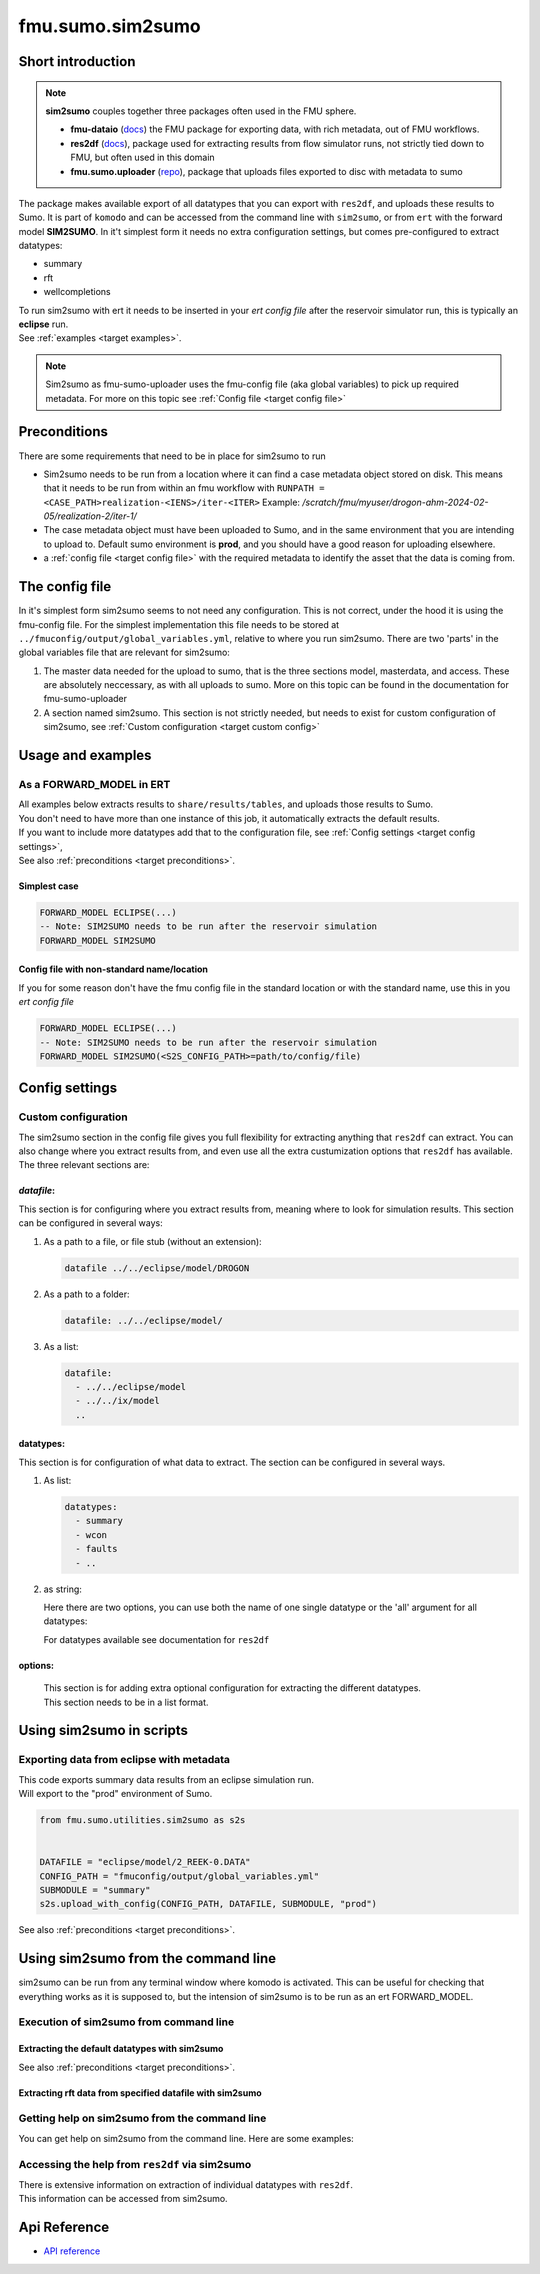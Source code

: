 fmu.sumo.sim2sumo
#################

Short introduction
*******************
.. note::

  **sim2sumo** couples together three packages often used in the FMU sphere.


  * **fmu-dataio** (`docs <https://equinor.github.io/fmu-dataio/>`__) the FMU package for exporting data, with rich metadata, out of FMU workflows.
  * **res2df** (`docs <https://equinor.github.io/res2df/>`__), package used for extracting results from flow simulator runs, not strictly tied down to FMU, but often used in this domain
  *  **fmu.sumo.uploader** (`repo <https://github.com/equinor/fmu-sumo>`__), package that uploads files exported to disc with metadata to sumo


The package makes available export of all datatypes that you can export with ``res2df``, and uploads these results to Sumo. It is part of ``komodo`` and can be accessed from the command line with ``sim2sumo``, or from
``ert`` with the forward model **SIM2SUMO**. In it't simplest form it needs no extra configuration settings, but comes pre-configured to extract datatypes:


* summary
* rft
* wellcompletions


| To run sim2sumo with ert it needs to be inserted in your *ert config file* after the reservoir simulator run, this is typically an **eclipse** run.
| See :ref:`examples <target examples>`.

.. note::

   Sim2sumo as fmu-sumo-uploader uses the fmu-config file (aka global variables) to pick up required metadata. For more on this topic see :ref:`Config file <target config file>`

.. _target preconditions:

Preconditions
***************
There are some requirements that need to be in place for sim2sumo to run

* Sim2sumo needs to be run from a location where it can find a case metadata object stored on disk.
  This means that it needs to be run from within an fmu workflow with ``RUNPATH = <CASE_PATH>realization-<IENS>/iter-<ITER>``
  Example: */scratch/fmu/myuser/drogon-ahm-2024-02-05/realization-2/iter-1/*

* The case metadata object must have been uploaded to Sumo, and in the same environment that you are intending to upload to.
  Default sumo environment is **prod**, and you should have a good reason for uploading elsewhere.

* a :ref:`config file <target config file>` with the required metadata to identify the asset that the data is coming from.

.. _target config file:

The config file
*****************

In it's simplest form sim2sumo seems to not need any configuration. This is not correct, under the hood it is using the fmu-config file.
For the simplest implementation this file needs to be stored at ``../fmuconfig/output/global_variables.yml``, relative to where you run sim2sumo.
There are two 'parts' in the global variables file that are relevant for sim2sumo:

1. The master data needed for the upload to sumo, that is the three sections model, masterdata, and access.
   These are absolutely neccessary, as with all uploads to sumo. More on this topic can be found in the documentation
   for fmu-sumo-uploader
2. A section named sim2sumo. This section is not strictly needed, but needs to exist for custom configuration of sim2sumo, see :ref:`Custom configuration <target custom config>`


.. _target examples:

Usage and examples
********************
As a FORWARD_MODEL in ERT
=========================================

| All examples below extracts results to ``share/results/tables``, and uploads those results to Sumo.
| You don't need to have more than one instance of this job, it automatically extracts the default results.
| If you want to include more datatypes add that to the configuration file, see :ref:`Config settings <target config settings>`,
| See also :ref:`preconditions <target preconditions>`.

Simplest case
-----------------

.. code-block::


    FORWARD_MODEL ECLIPSE(...)
    -- Note: SIM2SUMO needs to be run after the reservoir simulation
    FORWARD_MODEL SIM2SUMO



Config file with non-standard name/location
---------------------------------------------
If you for some reason don't have the fmu config file in the standard location or with the standard name, use this in you *ert config file*

.. code-block::


    FORWARD_MODEL ECLIPSE(...)
    -- Note: SIM2SUMO needs to be run after the reservoir simulation
    FORWARD_MODEL SIM2SUMO(<S2S_CONFIG_PATH>=path/to/config/file)

.. _target config settings:



Config settings
********************

.. _target custom config:

Custom configuration
=====================

The sim2sumo section in the config file gives you full flexibility for extracting anything that ``res2df`` can extract.
You can also change where you extract results from, and even use all the extra custumization options that ``res2df`` has available.
The three relevant sections are:

*datafile*:
--------------------
This section is for configuring where you extract results from, meaning where to look for simulation results. This section can be configured in several ways:

1. As a path to a file, or file stub (without an extension):

   .. code-block:: yaml

      datafile ../../eclipse/model/DROGON


2. As a path to a folder:

   .. code-block::

      datafile: ../../eclipse/model/


3. As a list:

   .. code-block::

      datafile:
        - ../../eclipse/model
        - ../../ix/model
        ..


datatypes:
----------------
This section is for configuration of what data to extract. The section can be configured in several ways.

1. As list:

   .. code-block::

      datatypes:
        - summary
        - wcon
        - faults
        - ..

2. as string:

   Here there are two options, you can use both the name of one single datatype
   or the 'all' argument for all datatypes:

   .. code-block::
      :caption: extracting all available datatypes from simulation run

      datatypes: all

   For datatypes available see documentation for ``res2df``

options:
-------------
   | This section is for adding extra optional configuration for extracting the different datatypes.
   | This section needs to be in a list format.


Using sim2sumo in scripts
*********************************

Exporting data from eclipse with metadata
===========================================
| This code exports summary data results from an eclipse simulation run.
| Will export to the "prod" environment of Sumo.

.. code-block::

   from fmu.sumo.utilities.sim2sumo as s2s


   DATAFILE = "eclipse/model/2_REEK-0.DATA"
   CONFIG_PATH = "fmuconfig/output/global_variables.yml"
   SUBMODULE = "summary"
   s2s.upload_with_config(CONFIG_PATH, DATAFILE, SUBMODULE, "prod")

See also :ref:`preconditions <target preconditions>`.

Using sim2sumo from the command line
***************************************

sim2sumo can be run from any terminal window where komodo is activated.
This can be useful for checking that everything works as it is supposed to, but the intension of sim2sumo
is to be run as an ert FORWARD_MODEL.

Execution of sim2sumo from command line
========================================

Extracting the default datatypes with sim2sumo
-------------------------------------------------

.. code-block::
   :caption: Accessing the help information

   sum2sumo execute --config_path fmuconfig/output/global_variables.yml --env dev

See also :ref:`preconditions <target preconditions>`.

Extracting rft data from specified datafile with sim2sumo
----------------------------------------------------------------

.. code-block::
   :caption: Accessing the help information

   sum2sumo execute --config_path fmuconfig/output/global_variables.yml --datatype rft --datafile eclipse/model/DROGON-0.DATA


Getting help on sim2sumo from the command line
=================================================

You can get help on sim2sumo from the command line. Here are some examples:


.. code-block::
   :caption: Accessing the general help information

   sim2sumo -h

Accessing the help from ``res2df`` via sim2sumo
================================================================================
| There is extensive information on extraction of individual datatypes with ``res2df``.
| This information can be accessed from sim2sumo.

.. code-block::
   :caption: Getting help on summary data from ``res2df`` with sim2sumo from the command line

   sim2sumo help summary


Api Reference
***************

- `API reference <apiref/sim2sumo.sim2sumo.html>`_







